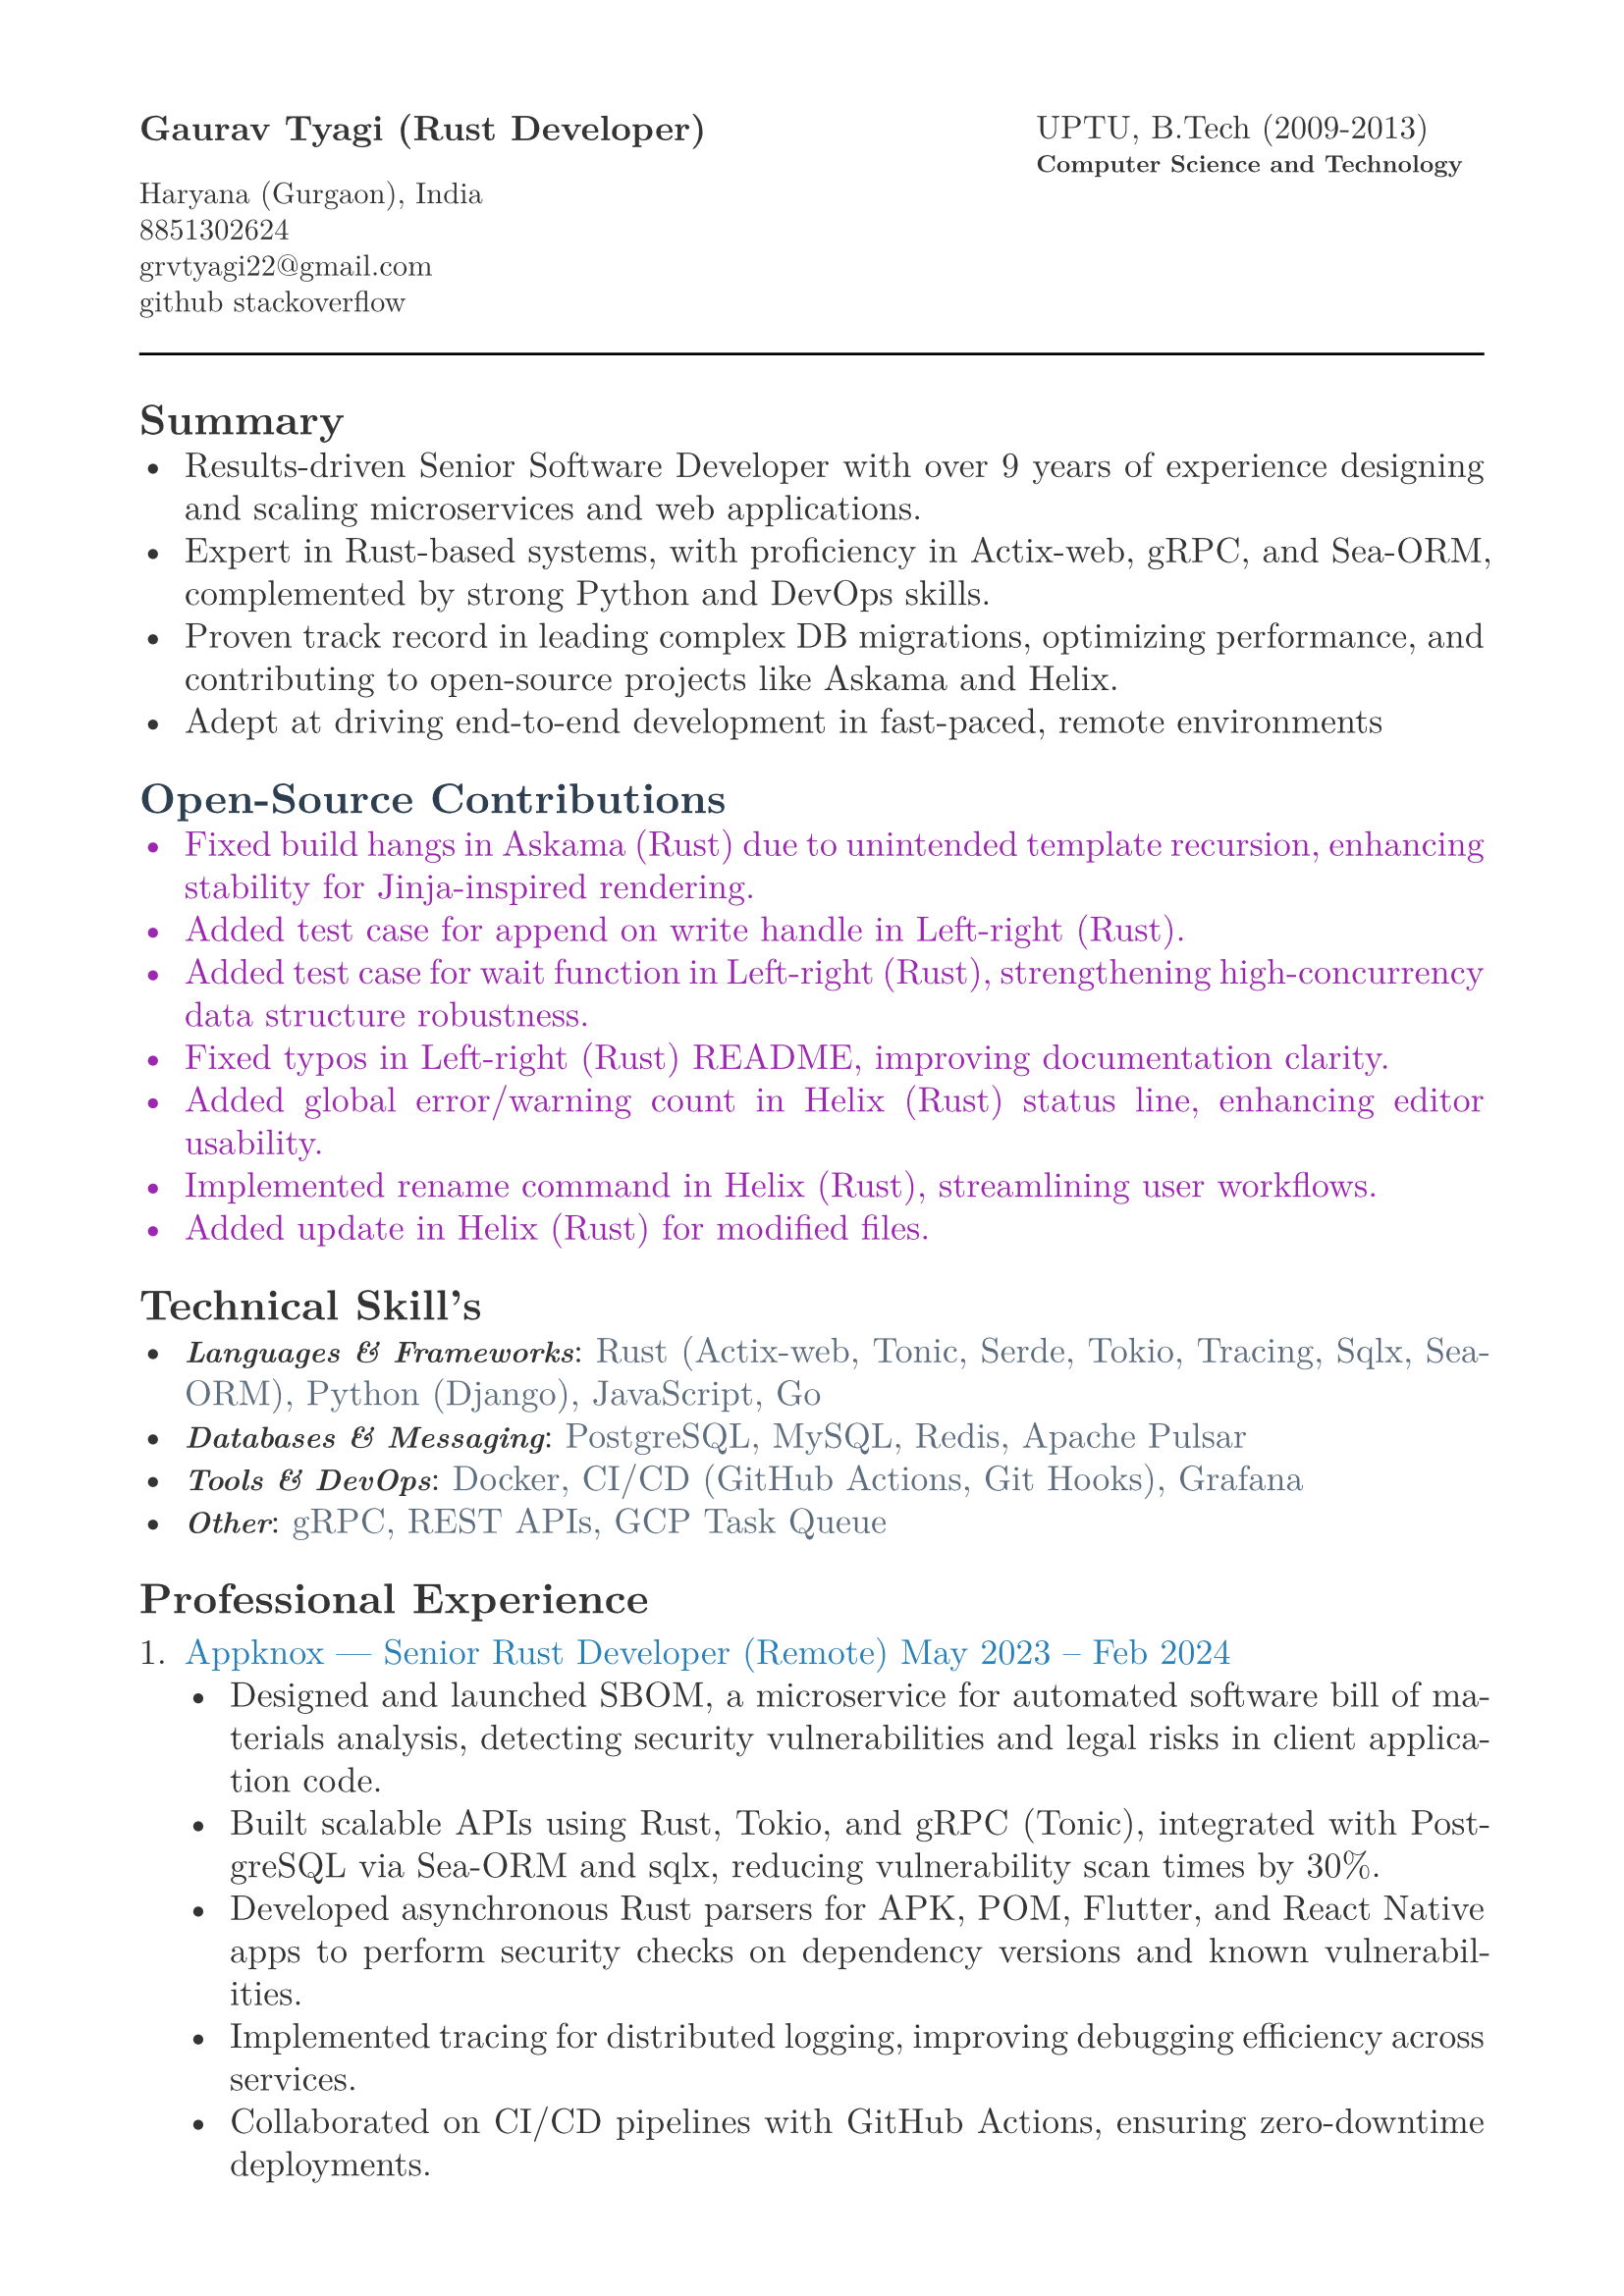 #let heading-color = rgb(44, 62, 80)        // #2C3E50
#let company-color = rgb(41, 128, 185)      // #2980B9
#let skills-color = rgb(93, 109, 126)       // #5D6D7E
#let body-color = rgb(51, 51, 51)           // #333333
#let contribution-color = rgb(156, 39, 176) // Soft purple

#set page(
  paper: "a4",
  margin: (x: 1.8cm,y: 1.5cm),
)

#set text(
  body-color,
  font: "New Computer Modern", size: 13pt,
)

#set par(
  justify: true,
  leading: 0.52em, 
)


#grid(
  columns: (2fr, 1fr),
  align(left, text(13pt)[
    *Gaurav Tyagi (Rust Developer) * \

    #text(size:11pt)[
      Haryana (Gurgaon), India \
      8851302624\
      #link("mailto:grvtyagi22@gmail.com") \
      #link("https://github.com/grv07")[github] 
      #link("https://stackoverflow.com/users/3405842/grvtyagi")[stackoverflow]
    ]
  ]),
  align(left, text(12pt)[
    UPTU, B.Tech (2009-2013)\
    #text(9pt)[*Computer Science and Technology*] 
  ]),
)

#let heading-color = rgb(44, 62, 80) 

#line(length: 100%)

== *Summary*
- Results-driven Senior Software Developer with over 9 years of experience designing and scaling microservices and web applications.
- Expert in Rust-based systems, with proficiency in Actix-web, gRPC, and Sea-ORM, complemented by strong Python and DevOps skills.
- Proven track record in leading complex DB migrations, optimizing performance, and contributing to open-source projects like Askama and Helix.
- Adept at driving end-to-end development in fast-paced, remote environments

#text(fill: contribution-color )[
== #text(fill: heading-color)[*Open-Source Contributions*]
- #link("https://github.com/askama-rs/askama-old/pull/539")[Fixed build hangs in Askama (Rust) due to unintended template recursion, enhancing stability for Jinja-inspired rendering.]
- #link("https://github.com/jonhoo/left-right/pull/89")[Added test case for append on write handle in Left-right (Rust).]
- #link("https://github.com/jonhoo/left-right/pull/90")[Added test case for wait function in Left-right (Rust), strengthening high-concurrency data structure robustness.]
- #link("https://github.com/jonhoo/fantoccini/pull/165")[Fixed typos in Left-right (Rust) README, improving documentation clarity.]
- #link("https://github.com/helix-editor/helix/pull/4569")[Added global error/warning count in Helix (Rust) status line, enhancing editor usability.]
- #link("https://github.com/helix-editor/helix/pull/4514")[Implemented rename command in Helix (Rust), streamlining user workflows.]
- #link("https://github.com/helix-editor/helix/pull/4426")[Added update in Helix (Rust) for modified files.]
]

== *Technical Skill's*
- #text(size: 11pt, weight: 700)[_Languages & Frameworks_]: #text(fill: skills-color)[Rust (Actix-web, Tonic, Serde, Tokio, Tracing, Sqlx, Sea-ORM), Python (Django), JavaScript, Go]
- #text(size: 11pt, weight: 700)[_Databases & Messaging_]: #text(fill: skills-color)[PostgreSQL, MySQL, Redis, Apache Pulsar]
- #text(size: 11pt, weight: 700)[_Tools & DevOps_]: #text(fill: skills-color)[Docker, CI/CD (GitHub Actions, Git Hooks), Grafana]
- #text(size: 11pt, weight: 700)[_Other_]: #text(fill: skills-color)[gRPC, REST APIs, GCP Task Queue]


== *Professional Experience*
+ #text(fill: company-color)[Appknox —  Senior Rust Developer (Remote)
  May 2023 – Feb 2024]
  - Designed and launched SBOM, a microservice for automated software bill of materials analysis, detecting security vulnerabilities and legal risks in client application code.
  - Built scalable APIs using Rust, Tokio, and gRPC (Tonic), integrated with PostgreSQL via Sea-ORM and sqlx, reducing vulnerability scan times by 30%.
  - Developed asynchronous Rust parsers for APK, POM, Flutter, and React Native apps to perform security checks on dependency versions and known vulnerabilities.
  - Implemented tracing for distributed logging, improving debugging efficiency across services.
  - Collaborated on CI/CD pipelines with GitHub Actions, ensuring zero-downtime deployments.


+ #text(fill: company-color)[Lifepal Technologies —  Senior Software Developer (Remote)
  May 2022 – Mar 2023]
  - Developed a lead management system in a microservice architecture using Rust and gRPC, handling 10,000+ daily leads with real-time state transitions for TSO teams.
  - Implemented backend job processing using Rust and RabbitMQ for reliable asynchronous task execution.
  - Led migration from SQLX to Sea-ORM, reducing database query latency by 25% and simplifying ORM interactions.
  - Designed WhatsApp API integration to parse chats and auto-generate leads, increasing lead ingestion by 15%.
  - Restructured PostgreSQL based constant management using LISTEN/NOTIFY, enhancing configuration reliability.
  - Established CI/CD standards with cargo fmt/clippy, improving code quality across 5+ Rust services.


+ #text(fill: company-color)[Google ODC at GlobalLogic —  Full-Stack Developer
  Dec 2018 – May 2022]
  - Spearheaded migration of Blogger.com’s UI and backend to modern JavaScript and internal Java frameworks, serving millions of monthly users with 99.9% uptime.
  - Built Tam on Tap, a distributed shift scheduler with Google Hangouts bot integration, reducing task assignment delays by 40% for support teams.
  - Wrote extensive unit/UI tests and conducted 100+ code reviews, ensuring robust releases.
  - Developed an internal Chrome extension, streamlining team workflows for 500+ users.
  - Awarded Individual Excellence Award (2018-2019) for multi-project impact across Rust, Go, and JavaScript stacks.

+ #text(fill: company-color)[Hindustan Times —  Full-Stack Developer
  Jan 2016 – Dec 2018]
  - Enhanced HTCampus, a college search platform, is scaling to 30,000+ listings and online applications, driving 20% revenue growth via lead generation.

+ #text(fill: company-color)[TriHedron —  Full-Stack Developer
  Jun 2015 – Dec 2016]
  - Built a Learning Management System (LMS) with Django and MySQL, supporting course uploads and growth tracking for 1,000+ users.
  - Developed responsive frontends using jQuery, Bootstrap, and Materialize, improving user engagement by 25%.

+ #text(fill: company-color)[NexThoughts —  Full-Stack Developer
  Feb 2014 – Jun 2015]
  - Delivered an event management web app using Groovy/Grails and jQuery, handling 500+ events with real-time updates.

